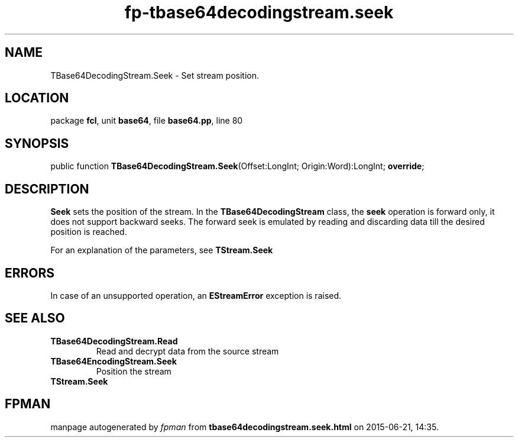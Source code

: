 .\" file autogenerated by fpman
.TH "fp-tbase64decodingstream.seek" 3 "2014-03-14" "fpman" "Free Pascal Programmer's Manual"
.SH NAME
TBase64DecodingStream.Seek - Set stream position.
.SH LOCATION
package \fBfcl\fR, unit \fBbase64\fR, file \fBbase64.pp\fR, line 80
.SH SYNOPSIS
public function \fBTBase64DecodingStream.Seek\fR(Offset:LongInt; Origin:Word):LongInt; \fBoverride\fR;
.SH DESCRIPTION
\fBSeek\fR sets the position of the stream. In the \fBTBase64DecodingStream\fR class, the \fBseek\fR operation is forward only, it does not support backward seeks. The forward seek is emulated by reading and discarding data till the desired position is reached.

For an explanation of the parameters, see \fBTStream.Seek\fR


.SH ERRORS
In case of an unsupported operation, an \fBEStreamError\fR exception is raised.


.SH SEE ALSO
.TP
.B TBase64DecodingStream.Read
Read and decrypt data from the source stream
.TP
.B TBase64EncodingStream.Seek
Position the stream
.TP
.B TStream.Seek


.SH FPMAN
manpage autogenerated by \fIfpman\fR from \fBtbase64decodingstream.seek.html\fR on 2015-06-21, 14:35.

